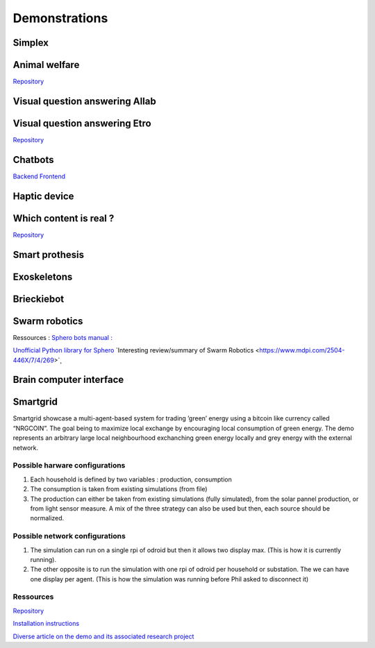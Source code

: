 .. _demonstrations:
Demonstrations
==============

Simplex
-------

Animal welfare
--------------
`Repository <https://github.com/FARI-brussels/demo-iridia-animal-welfare>`_

Visual question answering AIlab
-------------------------------

Visual question answering Etro
------------------------------
`Repository <https://github.com/FARI-brussels/demo-etro-visual-question-answering>`_

Chatbots
--------
`Backend <https://github.com/FARI-brussels/demo-fari-chatbot-backend>`_
`Frontend <https://github.com/FARI-brussels/demo-fari-chatbot-frontend>`_

Haptic device
-------------

Which content is real ?
-----------------------
`Repository <https://github.com/FARI-brussels/demo-fari-which-content-is-real>`_

Smart prothesis
---------------

Exoskeletons
------------

Brieckiebot
------------

Swarm robotics
--------------
Ressources : 
`Sphero bots manual : <https://cdn.shopify.com/s/files/1/0306/6419/6141/files/BOLT_Power_Pack_Educator_Guide.pdf?v=1659995799>`_
 
`Unofficial Python library for Sphero <https://github.com/artificial-intelligence-class/spherov2.py>`_
`Interesting review/summary of Swarm Robotics <https://www.mdpi.com/2504-446X/7/4/269>`¸

Brain computer interface
------------------------


Smartgrid
---------
Smartgrid showcase a multi-agent-based system for trading ’green’ energy using a bitcoin like currency called “NRGCOIN”. The goal being to maximize local exchange by encouraging local consumption of green energy.
The demo represents an arbitrary large local neighbourhood exchanching green energy locally and grey energy with the external network.


Possible harware configurations
^^^^^^^^^^^^^^^^^^^^^^^^^^^^^^^
1. Each household is defined by two variables : production, consumption
2. The consumption is taken from existing simulations (from file)
3. The production can either be taken from existing simulations  (fully simulated), from the solar pannel production, or from light sensor measure. A mix of the three strategy can also be used but then, each source should be normalized. 

Possible network configurations
^^^^^^^^^^^^^^^^^^^^^^^^^^^^^^^
1. The simulation can run on a single rpi of odroid but then it allows two display max. (This is how it is currently running).
2. The other opposite is to run the simulation with one rpi of odroid per household or substation. The we can have one display per agent. (This is how the simulation was running before Phil asked to disconnect it)

Ressources
^^^^^^^^^^
`Repository <https://github.com/mrcyme/SmartGrid>`_

`Installation instructions <https://vub.sharepoint.com/:w:/r/teams/ai-exp-center/_layouts/15/Doc.aspx?sourcedoc=%7B9033FBA9-4F11-4E47-857E-4D34F3912B6E%7D&file=NRGcoin_new_version_notes_installation.docx&action=default&mobileredirect=true>`_

`Diverse article on the demo and its associated research project <https://vub.sharepoint.com/teams/ai-exp-center/Shared%20Documents/Forms/AllItems.aspx?newTargetListUrl=%2Fteams%2Fai%2Dexp%2Dcenter%2FShared%20Documents&viewpath=%2Fteams%2Fai%2Dexp%2Dcenter%2FShared%20Documents%2FForms%2FAllItems%2Easpx&id=%2Fteams%2Fai%2Dexp%2Dcenter%2FShared%20Documents%2FDemos%2Fdemos%20info%2FInstructions%5FBackground%5FPapers%2FAI%20lab%2FNRGcoin%2Farticles&viewid=a8c1e953%2D35dd%2D481c%2D8ece%2D6cba8a982951>`_


.. autosummary::
   :toctree: generated



